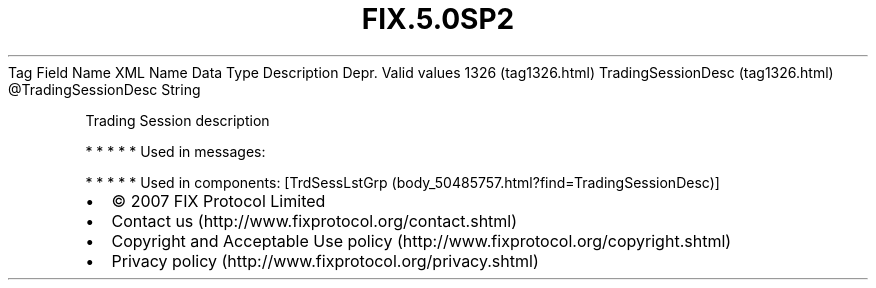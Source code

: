 .TH FIX.5.0SP2 "" "" "Tag #1326"
Tag
Field Name
XML Name
Data Type
Description
Depr.
Valid values
1326 (tag1326.html)
TradingSessionDesc (tag1326.html)
\@TradingSessionDesc
String
.PP
Trading Session description
.PP
   *   *   *   *   *
Used in messages:
.PP
   *   *   *   *   *
Used in components:
[TrdSessLstGrp (body_50485757.html?find=TradingSessionDesc)]

.PD 0
.P
.PD

.PP
.PP
.IP \[bu] 2
© 2007 FIX Protocol Limited
.IP \[bu] 2
Contact us (http://www.fixprotocol.org/contact.shtml)
.IP \[bu] 2
Copyright and Acceptable Use policy (http://www.fixprotocol.org/copyright.shtml)
.IP \[bu] 2
Privacy policy (http://www.fixprotocol.org/privacy.shtml)
